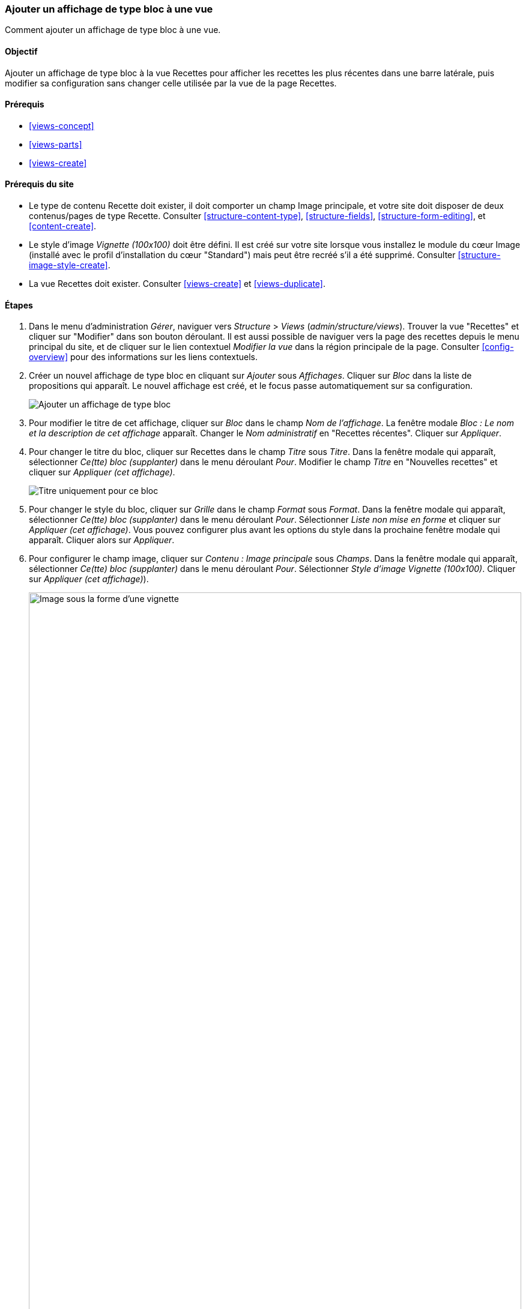 [[views-block]]

=== Ajouter un affichage de type bloc à une vue

[role="summary"]
Comment ajouter un affichage de type bloc à une vue.

(((Vue,ajouter un affichage de type bloc à)))
(((Bloc,créer depuis une vue)))
(((Module Views,ajouter à une vue)))
(((Module,Views)))

==== Objectif

Ajouter un affichage de type bloc à la vue Recettes pour afficher les recettes
les plus récentes dans une barre latérale, puis modifier sa configuration sans
changer celle utilisée par la vue de la page Recettes.

==== Prérequis

* <<views-concept>>
* <<views-parts>>
* <<views-create>>

==== Prérequis du site

* Le type de contenu Recette doit exister, il doit comporter un champ Image
principale, et votre site doit disposer de deux contenus/pages de type Recette.
Consulter <<structure-content-type>>, <<structure-fields>>,
<<structure-form-editing>>, et <<content-create>>.

* Le style d'image _Vignette (100x100)_ doit être défini. Il est créé sur votre
site lorsque vous installez le module du cœur Image (installé avec le profil
d'installation du cœur "Standard") mais peut être recréé s'il a été supprimé.
Consulter <<structure-image-style-create>>.

* La vue Recettes doit exister. Consulter <<views-create>> et
<<views-duplicate>>.

==== Étapes

. Dans le menu d'administration _Gérer_, naviguer vers _Structure_ > _Views_
(_admin/structure/views_). Trouver la vue "Recettes" et cliquer sur "Modifier"
dans son bouton déroulant. Il est aussi possible de naviguer vers la page des recettes
depuis le menu principal du site, et de cliquer sur le lien contextuel _Modifier la vue_
dans la région principale de la page. Consulter <<config-overview>> pour des
informations sur les liens contextuels.

. Créer un nouvel affichage de type bloc en cliquant sur _Ajouter_ sous
_Affichages_. Cliquer sur _Bloc_ dans la liste de propositions qui apparaît. Le nouvel
affichage est créé, et le focus passe automatiquement sur sa configuration.
+
--
// Add display button on Recipes view edit page, with Block highlighted
// (admin/structure/views/view/recipes).
image:images/views-block_add-block.png["Ajouter un affichage de type bloc"]
--

. Pour modifier le titre de cet affichage, cliquer sur _Bloc_ dans le champ _Nom
de l'affichage_. La fenêtre modale _Bloc : Le nom et la description de cet
affichage_ apparaît. Changer le _Nom administratif_ en "Recettes récentes".
Cliquer sur _Appliquer_.

. Pour changer le titre du bloc, cliquer sur Recettes dans le champ _Titre_ sous
_Titre_. Dans la fenêtre modale qui apparaît, sélectionner _Ce(tte) bloc
(supplanter)_ dans le menu déroulant _Pour_. Modifier le champ _Titre_ en
"Nouvelles recettes" et cliquer sur _Appliquer (cet affichage)_.
+
--
// Configuring the block title for this display only.
image:images/views-block_title.png["Titre uniquement pour ce bloc"]
--

. Pour changer le style du bloc, cliquer sur _Grille_ dans le champ _Format_
sous _Format_. Dans la fenêtre modale qui apparaît, sélectionner _Ce(tte) bloc
(supplanter)_ dans le menu déroulant _Pour_. Sélectionner _Liste non mise en
forme_ et cliquer sur _Appliquer (cet affichage)_. Vous pouvez configurer plus
avant les options du style dans la prochaine fenêtre modale qui apparaît.
Cliquer alors sur _Appliquer_.

. Pour configurer le champ image, cliquer sur _Contenu : Image principale_ sous
_Champs_. Dans la fenêtre modale qui apparaît, sélectionner _Ce(tte) bloc
(supplanter)_ dans le menu déroulant _Pour_. Sélectionner _Style d'image
Vignette (100x100)_. Cliquer sur _Appliquer (cet affichage)_).
+
--
// Configuring the image field for this display only.
image:images/views-block_image.png["Image sous la forme d'une vignette",width="100%"]
--

. Pour retirer les ingrédients en tant que filtre, cliquer sur _Contenu :
Ingrédients (exposé)_ sous _Critères de filtrage_. Dans la fenêtre modale qui
apparaît, sélectionner _Ce(tte) bloc (supplanter)_ dans le menu déroulant
_Pour_. Cliquer sur _Retirer_ en bas.

. Pour configurer la manière dont vous voulez que le contenu soit trié dans la
vue, cliquer sur _Ajouter_ dans le bouton déroulant sous _Critères de tri_. Dans
la fenêtre modale qui apparaît, sélectionner _Ce(tte) bloc (supplanter)_ dans le
menu déroulant _Pour_. Cocher _Écrit le_ (dans la catégorie _Contenu_) et
cliquer alors sur _Ajouter et configurer des critères de recherche_.

. Dans la fenêtre modale de configuration qui apparaît, sélectionner _Trier par
ordre décroissant_ pour que les recettes les plus récentes apparaissent en
premier. Cliquer sur _Appliquer_.

. Pour spécifier le nombre d'éléments à afficher, cliquer sur _Mini_ dans le
champ _Utiliser la pagination_ sous _Pagination_. Dans la fenêtre modale qui
apparaît, sélectionner _Ce(tte) bloc (supplanter)_ dans le menu déroulant
_Pour_. Sélectionner _Afficher un nombre défini d'éléments_. Cliquer sur
_Appliquer (cet affichage)_. Dans la fenêtre modale _Bloc : Options de
pagination_, saisir "5" comme valeur pour _Éléments à afficher_. Cliquer sur
_Appliquer_.

. Cliquer sur _Enregistrer_. Vous visualiserez soit à nouveau la page de
modification de la vue, soit la page Recettes, selon ce que vous avez fait dans
l'étape 1. Vous devriez aussi visualiser un message indiquant que la vue a été
enregistrée.
+
--
// View saved confirmation message.
image:images/views-block_recipes.png["Page de résumé après configuration",width="100%"]
--

. Placer le bloc "Recettes : Recettes récentes" dans la région _Sidebar second_.
Consulter <<block-place>>. Naviguer vers la page d'accueil du site pour visualiser
le bloc.
+
--
// Home page with recipes sidebar visible.
image:images/views-block_sidebar.png["Nouveau bloc recettes sur la page d'accueil",width="100%"]
--

// ==== Expand your understanding


// ==== Related concepts

==== Vidéos (en anglais)

// Video from Drupalize.Me.
video::https://www.youtube-nocookie.com/embed/xrnuekARwYc[title="Adding a Block Display to a View"]

//==== Additional resources


*Attributions*

Écrit et modifié par https://www.drupal.org/u/lolk[Laura Vass] de
https://pronovix.com/[Pronovix],
https://www.drupal.org/u/jhodgdon[Jennifer Hodgdon] et
https://www.drupal.org/u/jojyja[Jojy Alphonso] de
http://redcrackle.com[Red Crackle]. Traduit par
https://www.drupal.org/u/fmb[Felip Manyer i Ballester].
